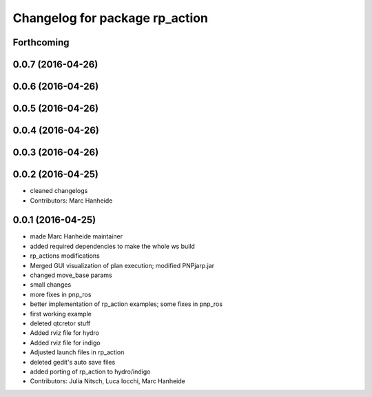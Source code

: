 ^^^^^^^^^^^^^^^^^^^^^^^^^^^^^^^
Changelog for package rp_action
^^^^^^^^^^^^^^^^^^^^^^^^^^^^^^^

Forthcoming
-----------

0.0.7 (2016-04-26)
------------------

0.0.6 (2016-04-26)
------------------

0.0.5 (2016-04-26)
------------------

0.0.4 (2016-04-26)
------------------

0.0.3 (2016-04-26)
------------------

0.0.2 (2016-04-25)
------------------
* cleaned changelogs
* Contributors: Marc Hanheide

0.0.1 (2016-04-25)
------------------
* made Marc Hanheide maintainer
* added required dependencies to make the whole ws build
* rp_actions modifications
* Merged GUI visualization of plan execution; modified PNPjarp.jar
* changed move_base params
* small changes
* more fixes in pnp_ros
* better implementation of rp_action examples; some fixes in pnp_ros
* first working example
* deleted qtcretor stuff
* Added rviz file for hydro
* Added rviz file for indigo
* Adjusted launch files in rp_action
* deleted gedit's auto save files
* added porting of rp_action to hydro/indigo
* Contributors: Julia Nitsch, Luca Iocchi, Marc Hanheide
